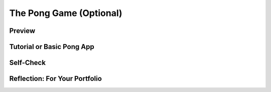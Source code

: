 .. raw:: html 

    <a href="../index.html"><img class="align-center" src="../_static/MobileCSPLogo.png" width="250px"/></a>

The Pong Game (Optional) 
=========================

.. raw:: html

	<!-- Copy these 3 lines to the top of the lesson's HTML code.  -->
	<link rel="stylesheet" type="text/css" href="assets/lib/lessons/tipped.css">
	<link rel="stylesheet" type="text/css" href="assets/lib/lessons/lessons.css">
	<link rel="stylesheet" href="//code.jquery.com/ui/1.11.4/themes/smoothness/jquery-ui.css">
	<!-- can use: #self-check, #still-curious, .pogil, #portfolio -->
	
	<h3 id="est-length"><b>Time Estimate: 45 minutes</b></h3>

Preview
------------------------------

.. raw:: html

	<table><tbody><tr><td>
	
.. youtube:: robyGXwQ92U
        :width: 650
        :height: 415
        :align: center

.. raw:: html

	(<a target="_blank" href="http://www.teachertube.com/video/359085">Teacher Tube version</a>)
	
	</td>
	<td>
	
	<a href="http://en.wikipedia.org/wiki/Pong">Pong</a> was one of the first computer games. It consists of a paddle controlled 
	by the user and a ball. In its simplest form the ball bounces off the four walls 
	and the user tries to keep the ball from hitting the bottom wall.  When the ball 
	<img src="../_static/assets/img/Atari_Pong_240.jpg" width="180" align="right">
	hits the bottom wall, the game is over. Variations of the game include keeping 
	score, multiple lives, increasing the ball’s speed, sound effects, and so on.
	
	<br>
	<br>
	<br>
	<br>
	<p>
	<b>Objectives:</b> In this lesson you will learn to :
	</p><ul>
	
	<li>make incremental additions to an existing program;
	</li><li>understand that if/else is a selection control structures in algorithms;
	</li><li>define and use a procedure with a parameter;
	</li><li>define an if/else statement to evaluate more than one condition.
	</li></ul>
	
	</td></tr></tbody></table>
	
Tutorial or Basic Pong App
------------------------------

.. raw:: html
	
	<p>For this lesson <font color="red"><b><i>you have a choice</i></b></font>, you can follow some video tutorials
	that guide you through building the Pong game from scratch.  Or you can 
	start with a basic version of the game and add some enhancements.  No matter
	which option you choose, by the end of this lesson you will have built a pretty
	cool mobile Pong game that keeps score and plays sound effects.
	</p>
	
	<h3>Option 1: Build Pong from Scratch</h3>
	
	<p>To follow the video tutorials, open <a target="_blank" href="http://ai2.appinventor.mit.edu/?repo=templates.appinventor.mit.edu/trincoll/csp/unit5/templates/PongStarter/PongStarter.asc">
	App Inventor</a> in a separate tab and then 
	click on the top of the thumbnails to open each tutorial as full-screen videos. When finished with the basic app, add the enhancements listed after Option 2.
	
	</p><table>
	<tbody><tr><td>
	<a target="_blank" href="https://www.youtube.com/watch?v=2eLNwD4HivU&amp;list=PLsxoqvm6HPQV5XMPwN4N0tYIe7asB81PS">
	
.. youtube:: 2eLNwD4HivU
        :width: 650
        :height: 415
        :align: center

.. raw:: html

	</a>
	</td>
	<td>
	<a target="_blank" href="https://www.youtube.com/watch?v=2eLNwD4HivU&amp;list=PLsxoqvm6HPQV5XMPwN4N0tYIe7asB81PS">
	
.. youtube:: yvAGG19o
        :width: 650
        :height: 415
        :align: center

.. raw:: html

	</a></td>
	<td>
	<a target="_blank" href="https://www.youtube.com/watch?v=2eLNwD4HivU&amp;list=PLsxoqvm6HPQV5XMPwN4N0tYIe7asB81PS">
	
.. youtube:: pgREXeNHfRs
        :width: 650
        :height: 415
        :align: center

.. raw:: html

	</a></td>
	<td>
	<a target="_blank" href="https://www.youtube.com/watch?v=2eLNwD4HivU&amp;list=PLsxoqvm6HPQV5XMPwN4N0tYIe7asB81PS">
	
.. youtube:: 6juWVUy974Y
        :width: 650
        :height: 415
        :align: center

.. raw:: html
	</a></td>
	<td>
	<a target="_blank" href="https://www.youtube.com/watch?v=2eLNwD4HivU&amp;list=PLsxoqvm6HPQV5XMPwN4N0tYIe7asB81PS">
	
.. youtube:: 4IU9qdtwMpQ
        :width: 650
        :height: 415
        :align: center

.. raw:: html
	</a></td>
	</tr>
	<tr>
	<td align="center">
	1. Moving the ball
	<br>5:29
	</td>
	<td align="center">
	2. Random movement
	<br>2:21
	</td>
	<td align="center">
	3. Bounce off edges
	<br>4:23
	</td>
	<td align="center">
	4. Moving the paddle
	<br>2:46
	</td>
	<td align="center">
	5. Keeping score
	<br>5:47
	</td>
	</tr>
	</tbody></table>
	
	
	<h3>Option 2: Enhance a Basic Pong App</h3>
	
	<p>If you take this route, we will start with a basic Pong app, in which a ball will
	move around the canvas, bouncing off the edges and the paddle.  You will add
	several enhancements to the game, such as keeping score and sound effects. 
	</p>
	
	
	<p>To begin, open the <a target="_blank" href="https://docs.google.com/document/d/1_ay9VcKsaX7gYL-5XaVcSgPtMd_dch-PJOKD3tAnkRg">
	notes for this lesson</a> in a separate tab.  Then open  
	<a target="_blank" href="http://ai2.appinventor.mit.edu/?repo=templates.appinventor.mit.edu/trincoll/csp/unit5/templates/PongBasic/PongBasic.asc">
	App Inventor with the Pong Basic template</a>. The notes provide an overview of 
	the code for the Basic Pong app.
	</p>
	
	<h3>Enhancements</h3>
	
	<p>Implement the following enhancements using the suggestions below.
	
	</p><ol>
	<li><b>Keeping Score:</b> Add a procedure with a parameter and other 
	statements to the code to perform score keeping tasks. (Note: already completed in Option 1.)
	
	</li><li><b>Ending the Game:</b> Modify the when Ball1.EdgeReached block to 
	end the game when the ball reaches the bottom edge.
	
	</li><li><b>Add Sound Effects:</b> Using the sound files included with the template, add effects for the ball hitting the bottom wall, an edge, and the paddle.
	
	</li><li><b>Advanced:</b> Allow the user turn the sound on/off. 
	</li></ol>
	
	
Self-Check
------------------------------

.. raw:: html

	<question quid="5084358662684672" weight="1" instanceid="6w4jpomlxYaN"></question>
	<question quid="5191002700644352" weight="1" instanceid="rUxnUyA2fwee"></question>
	<question quid="6203420981592064" weight="1" instanceid="ApztzKfHm5ca"></question>
	<question quid="6316902607486976" weight="1" instanceid="Qvts512Wt0m1"></question>
	<question quid="5123356965732352" weight="1" instanceid="YuQDw0axlU4a"></question>
	
	<quizly quizname="quiz_simple_if_else" preamble="" hasanswerbox="false" isrepeatable="false" hints="true" height="495" width="790" instanceid="scgF2VSCjUv8"></quizly>
	
	<quizly quizname="quiz_if_x_greater_than_y" preamble="" hasanswerbox="false" isrepeatable="false" hints="true" height="495" width="790" instanceid="JatcV7u6GOer"></quizly>
	
	
	<div id="portfolio">
	
Reflection: For Your Portfolio
------------------------------

.. raw:: html
	
	<p>In your portfolio, create a new page named <b><i>Pong</i></b> 
	under the <i>Reflections</i> category and answer the following questions:
	
	</p><ol>
	<li>Describe and provide pseudocode for the procedure you defined to keep score 
	(Enhancement #1).
	</li>
	<p></p><li>Describe and provide pseudocode for the algorithm you defined to handle 
	the sound on/off checkbox.
	</li>
	</ol>
	
	Be sure to provide screenshots along with your explanations for each of the 
	enhancements that you made.
	</div>
